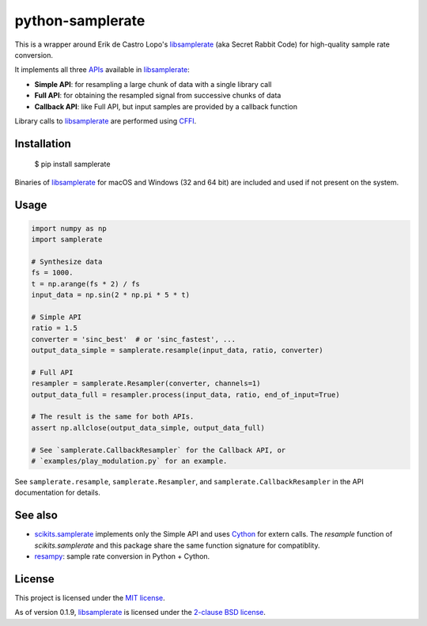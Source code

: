 python-samplerate
=================

This is a wrapper around Erik de Castro Lopo's `libsamplerate`_ (aka Secret
Rabbit Code) for high-quality sample rate conversion.

It implements all three `APIs
<http://www.mega-nerd.com/libsamplerate/api.html>`_ available in
`libsamplerate`_:

* **Simple API**: for resampling a large chunk of data with a single library
  call
* **Full API**: for obtaining the resampled signal from successive chunks of
  data
* **Callback API**: like Full API, but input samples are provided by a callback
  function

Library calls to `libsamplerate`_ are performed using `CFFI
<http://cffi.readthedocs.io/en/latest/>`_.


Installation
------------

    $ pip install samplerate

Binaries of `libsamplerate`_ for macOS and Windows (32 and 64 bit) are included
and used if not present on the system.


Usage
-----

.. code-block:: python

   import numpy as np
   import samplerate

   # Synthesize data
   fs = 1000.
   t = np.arange(fs * 2) / fs
   input_data = np.sin(2 * np.pi * 5 * t)

   # Simple API
   ratio = 1.5
   converter = 'sinc_best'  # or 'sinc_fastest', ...
   output_data_simple = samplerate.resample(input_data, ratio, converter)

   # Full API
   resampler = samplerate.Resampler(converter, channels=1)
   output_data_full = resampler.process(input_data, ratio, end_of_input=True)

   # The result is the same for both APIs.
   assert np.allclose(output_data_simple, output_data_full)

   # See `samplerate.CallbackResampler` for the Callback API, or
   # `examples/play_modulation.py` for an example.

See ``samplerate.resample``, ``samplerate.Resampler``, and
``samplerate.CallbackResampler`` in the API documentation for details.


See also
--------

* `scikits.samplerate <https://pypi.python.org/pypi/scikits.samplerate>`_
  implements only the Simple API and uses `Cython <http://cython.org/>`_ for
  extern calls. The `resample` function of `scikits.samplerate` and this package
  share the same function signature for compatiblity.

* `resampy <https://github.com/bmcfee/resampy>`_: sample rate conversion in
  Python + Cython.


License
-------

This project is licensed under the `MIT license
<https://opensource.org/licenses/MIT>`_.

As of version 0.1.9, `libsamplerate`_ is licensed under the `2-clause BSD
license <https://opensource.org/licenses/BSD-2-Clause>`_.


.. _libsamplerate: http://www.mega-nerd.com/libsamplerate/


